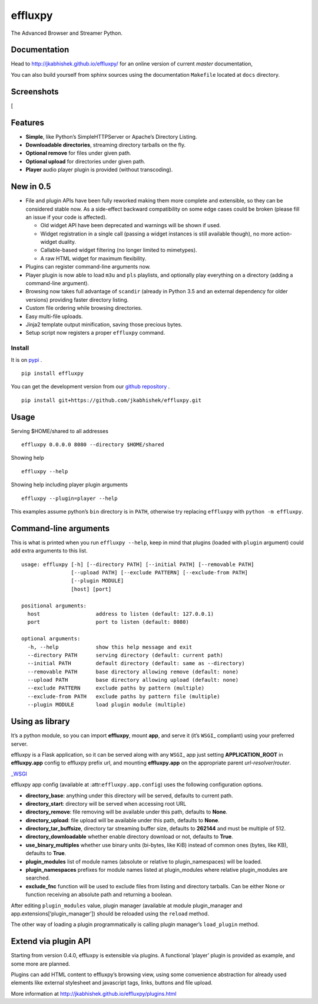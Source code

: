 effluxpy
========

|Travis-CI badge| |AppVeyor badge| |Build Status| |Codacy Badge|
|License: MIT| |Version: 0.5.6| |Python 2.7+, 3.3+|

The Advanced Browser and Streamer Python.

Documentation
~~~~~~~~~~~~~

Head to http://jkabhishek.github.io/effluxpy/ for an online version of
current *master* documentation,

You can also build yourself from sphinx sources using the documentation
``Makefile`` located at ``docs`` directory.

Screenshots
~~~~~~~~~~~

[|Screenshot of directory with enabled remove|

Features
~~~~~~~~

-  **Simple**, like Python’s SimpleHTTPServer or Apache’s Directory
   Listing.
-  **Downloadable directories**, streaming directory tarballs on the
   fly.
-  **Optional remove** for files under given path.
-  **Optional upload** for directories under given path.
-  **Player** audio player plugin is provided (without transcoding).

New in 0.5
~~~~~~~~~~

-  File and plugin APIs have been fully reworked making them more
   complete and extensible, so they can be considered stable now. As a
   side-effect backward compatibility on some edge cases could be broken
   (please fill an issue if your code is affected).

   -  Old widget API have been deprecated and warnings will be shown if
      used.
   -  Widget registration in a single call (passing a widget instances
      is still available though), no more action-widget duality.
   -  Callable-based widget filtering (no longer limited to mimetypes).
   -  A raw HTML widget for maximum flexibility.

-  Plugins can register command-line arguments now.
-  Player plugin is now able to load ``m3u`` and ``pls`` playlists, and
   optionally play everything on a directory (adding a command-line
   argument).
-  Browsing now takes full advantage of ``scandir`` (already in Python
   3.5 and an external dependency for older versions) providing faster
   directory listing.
-  Custom file ordering while browsing directories.
-  Easy multi-file uploads.
-  Jinja2 template output minification, saving those precious bytes.
-  Setup script now registers a proper ``effluxpy`` command.

Install
-------

It is on `pypi <https://pypi.python.org/pypi/effluxpy/>`__ .

::

    pip install effluxpy

You can get the development version from our `github
repository <https://github.com/jkabhishek/effluxpy>`__ .

::

       pip install git+https://github.com/jkabhishek/effluxpy.git

Usage
~~~~~

Serving $HOME/shared to all addresses

::

       effluxpy 0.0.0.0 8080 --directory $HOME/shared

Showing help

::

       effluxpy --help

Showing help including player plugin arguments

::

      effluxpy --plugin=player --help

This examples assume python’s ``bin`` directory is in ``PATH``,
otherwise try replacing ``effluxpy`` with ``python -m effluxpy``.

Command-line arguments
~~~~~~~~~~~~~~~~~~~~~~

This is what is printed when you run ``effluxpy --help``, keep in mind
that plugins (loaded with ``plugin`` argument) could add extra arguments
to this list.

::

      usage: effluxpy [-h] [--directory PATH] [--initial PATH] [--removable PATH]
                      [--upload PATH] [--exclude PATTERN] [--exclude-from PATH]
                      [--plugin MODULE]
                      [host] [port]

      positional arguments:
        host                  address to listen (default: 127.0.0.1)
        port                  port to listen (default: 8080)

      optional arguments:
        -h, --help            show this help message and exit
        --directory PATH      serving directory (default: current path)
        --initial PATH        default directory (default: same as --directory)
        --removable PATH      base directory allowing remove (default: none)
        --upload PATH         base directory allowing upload (default: none)
        --exclude PATTERN     exclude paths by pattern (multiple)
        --exclude-from PATH   exclude paths by pattern file (multiple)
        --plugin MODULE       load plugin module (multiple)

Using as library
~~~~~~~~~~~~~~~~

It’s a python module, so you can import **effluxpy**, mount **app**, and
serve it (it’s ``WSGI``\ \_ compliant) using your preferred server.

effluxpy is a Flask application, so it can be served along with any
``WSGI``\ \_ app just setting **APPLICATION_ROOT** in **effluxpy.app**
config to effluxpy prefix url, and mounting **effluxpy.app** on the
appropriate parent *url-resolver*/*router*.

`\_WSGI <https://www.python.org/dev/peps/pep-0333/>`__

effluxpy app config (available at :attr:``effluxpy.app.config``) uses
the following configuration options.

-  **directory_base**: anything under this directory will be served,
   defaults to current path.
-  **directory_start**: directory will be served when accessing root URL
-  **directory_remove**: file removing will be available under this
   path, defaults to **None**.
-  **directory_upload**: file upload will be available under this path,
   defaults to **None**.
-  **directory_tar_buffsize**, directory tar streaming buffer size,
   defaults to **262144** and must be multiple of 512.
-  **directory_downloadable** whether enable directory download or not,
   defaults to **True**.
-  **use_binary_multiples** whether use binary units (bi-bytes, like
   KiB) instead of common ones (bytes, like KB), defaults to **True**.
-  **plugin_modules** list of module names (absolute or relative to
   plugin_namespaces) will be loaded.
-  **plugin_namespaces** prefixes for module names listed at
   plugin_modules where relative plugin_modules are searched.
-  **exclude_fnc** function will be used to exclude files from listing
   and directory tarballs. Can be either None or function receiving an
   absolute path and returning a boolean.

After editing ``plugin_modules`` value, plugin manager (available at
module plugin_manager and app.extensions[‘plugin_manager’]) should be
reloaded using the ``reload`` method.

The other way of loading a plugin programmatically is calling plugin
manager’s ``load_plugin`` method.

Extend via plugin API
~~~~~~~~~~~~~~~~~~~~~

Starting from version 0.4.0, effluxpy is extensible via plugins. A
functional ‘player’ plugin is provided as example, and some more are
planned.

Plugins can add HTML content to effluxpy’s browsing view, using some
convenience abstraction for already used elements like external
stylesheet and javascript tags, links, buttons and file upload.

More information at http://jkabhishek.github.io/effluxpy/plugins.html

.. |Travis-CI badge| image:: http://img.shields.io/travis/jkabhishek/effluxpy/master.svg?style=flat-square
   :target: https://travis-ci.org/jkabhishek/effluxpy
.. |AppVeyor badge| image:: https://img.shields.io/appveyor/ci/jkabhishek/effluxpy/master.svg?style=flat-square
   :target: https://ci.appveyor.com/project/jkabhishek/effluxpy/branch/master
.. |Build Status| image:: http://img.shields.io/coveralls/jkabhishek/effluxpy/master.svg?style=flat-square
   :target: https://coveralls.io/r/jkabhishek/effluxpy?branch=master
.. |Codacy Badge| image:: https://api.codacy.com/project/badge/Grade/d5b4bc6a5ec34728ad14016ada414384
   :target: https://www.codacy.com/app/jkabhishek/effluxpy?utm_source=github.com&utm_medium=referral&utm_content=jkabhishek/effluxpy&utm_campaign=Badge_Grade
.. |License: MIT| image:: http://img.shields.io/pypi/l/effluxpy.svg?style=flat-square
   :target: https://pypi.python.org/pypi/effluxpy/
.. |Version: 0.5.6| image:: http://img.shields.io/pypi/v/effluxpy.svg?style=flat-square
   :target: https://pypi.python.org/pypi/effluxpy/
.. |Python 2.7+, 3.3+| image:: https://img.shields.io/badge/python-2.7%2B%2C%203.3%2B-FFC100.svg?style=flat-square
   :target: https://pypi.python.org/pypi/effluxpy/
.. |Screenshot of directory with enabled remove| image:: https://raw.githubusercontent.com/jkabhishek/effluxpy/master/docs/screenshot.0.3.1-0.png

